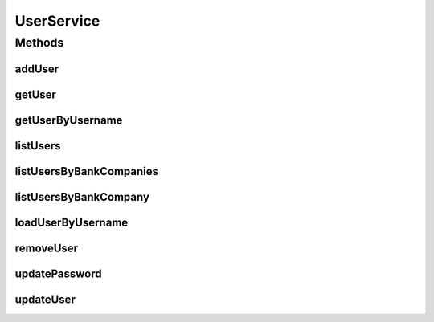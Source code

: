 .. java:import:: java.util List

.. java:import:: java.util Set

.. java:import:: org.springframework.security.core.userdetails UserDetailsService

.. java:import:: org.springframework.security.core.userdetails UsernameNotFoundException

.. java:import:: com.ncr ATMMonitoring.pojo.BankCompany

.. java:import:: com.ncr ATMMonitoring.pojo.User

UserService
===========

.. java:package:: com.ncr.ATMMonitoring.service
   :noindex:

.. java:type:: public interface UserService extends UserDetailsService

   The Interface UserService.

   :author: Jorge López Fernández (lopez.fernandez.jorge@gmail.com)

Methods
-------
addUser
^^^^^^^

.. java:method:: public void addUser(User user)
   :outertype: UserService

   Adds the user.

   :param user: the user

getUser
^^^^^^^

.. java:method:: public User getUser(Integer id)
   :outertype: UserService

   Gets the user.

   :param id: the id
   :return: the user

getUserByUsername
^^^^^^^^^^^^^^^^^

.. java:method:: public User getUserByUsername(String username)
   :outertype: UserService

   Gets the user by username.

   :param username: the username
   :return: the user by username

listUsers
^^^^^^^^^

.. java:method:: public List<User> listUsers()
   :outertype: UserService

   List users.

   :return: the list

listUsersByBankCompanies
^^^^^^^^^^^^^^^^^^^^^^^^

.. java:method:: public List<User> listUsersByBankCompanies(Set<BankCompany> banks)
   :outertype: UserService

   List users by bank companies.

   :param banks: the banks
   :return: the list

listUsersByBankCompany
^^^^^^^^^^^^^^^^^^^^^^

.. java:method:: public List<User> listUsersByBankCompany(BankCompany bank)
   :outertype: UserService

   List users by bank company.

   :param bank: the bank
   :return: the list

loadUserByUsername
^^^^^^^^^^^^^^^^^^

.. java:method:: @Override public User loadUserByUsername(String username) throws UsernameNotFoundException
   :outertype: UserService

removeUser
^^^^^^^^^^

.. java:method:: public void removeUser(Integer id)
   :outertype: UserService

   Removes the user.

   :param id: the id

updatePassword
^^^^^^^^^^^^^^

.. java:method:: public void updatePassword(User user)
   :outertype: UserService

   Update password.

   :param user: the user

updateUser
^^^^^^^^^^

.. java:method:: public void updateUser(User user)
   :outertype: UserService

   Update user.

   :param user: the user

